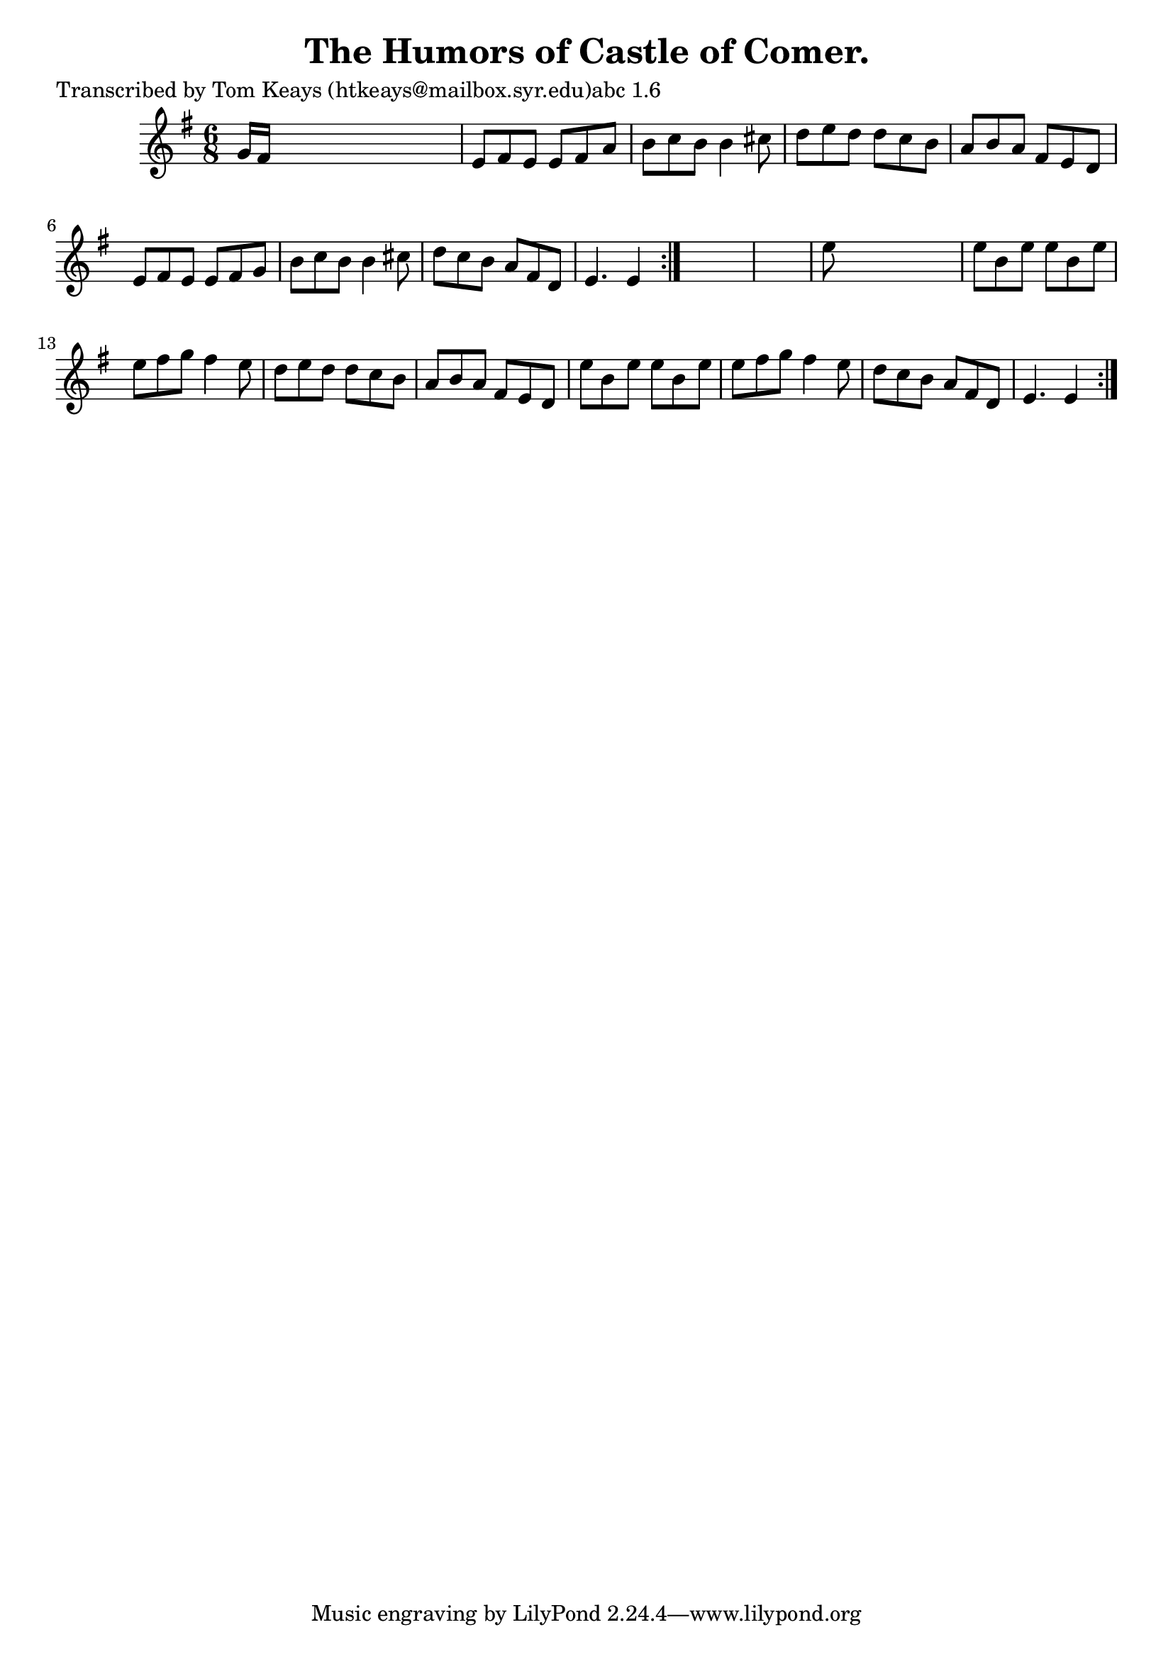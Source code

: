 
\version "2.16.2"
% automatically converted by musicxml2ly from xml/0913_tk.xml

%% additional definitions required by the score:
\language "english"


\header {
    poet = "Transcribed by Tom Keays (htkeays@mailbox.syr.edu)abc 1.6"
    encoder = "abc2xml version 63"
    encodingdate = "2015-01-25"
    title = "The Humors of Castle of Comer."
    }

\layout {
    \context { \Score
        autoBeaming = ##f
        }
    }
PartPOneVoiceOne =  \relative g' {
    \repeat volta 2 {
        \repeat volta 2 {
            \key e \minor \time 6/8 g16 [ fs16 ] s8*5 | % 2
            e8 [ fs8 e8 ] e8 [ fs8 a8 ] | % 3
            b8 [ c8 b8 ] b4 cs8 | % 4
            d8 [ e8 d8 ] d8 [ c8 b8 ] | % 5
            a8 [ b8 a8 ] fs8 [ e8 d8 ] | % 6
            e8 [ fs8 e8 ] e8 [ fs8 g8 ] | % 7
            b8 [ c8 b8 ] b4 cs8 | % 8
            d8 [ c8 b8 ] a8 [ fs8 d8 ] | % 9
            e4. e4 }
        s8*7 | % 11
        e'8 s8*5 | % 12
        e8 [ b8 e8 ] e8 [ b8 e8 ] | % 13
        e8 [ fs8 g8 ] fs4 e8 | % 14
        d8 [ e8 d8 ] d8 [ c8 b8 ] | % 15
        a8 [ b8 a8 ] fs8 [ e8 d8 ] | % 16
        e'8 [ b8 e8 ] e8 [ b8 e8 ] | % 17
        e8 [ fs8 g8 ] fs4 e8 | % 18
        d8 [ c8 b8 ] a8 [ fs8 d8 ] | % 19
        e4. e4 }
    }


% The score definition
\score {
    <<
        \new Staff <<
            \context Staff << 
                \context Voice = "PartPOneVoiceOne" { \PartPOneVoiceOne }
                >>
            >>
        
        >>
    \layout {}
    % To create MIDI output, uncomment the following line:
    %  \midi {}
    }

